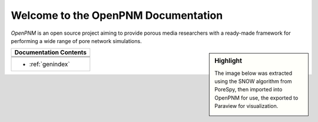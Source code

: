 .. _front_page:

################################################################################
Welcome to the OpenPNM Documentation
################################################################################

*OpenPNM* is an open source project aiming to provide porous media researchers with a ready-made framework for performing a wide range of pore network simulations.


.. sidebar:: Highlight

    The image below was extracted using the SNOW algorithm from PoreSpy, then
    imported into OpenPNM for use, the exported to Paraview for visualization.

    .. image:: /../docs/static/images/extracted_berea.png
        :width: 400px
        :align: center

+------------------------------------------------------------------------------+
| Documentation Contents                                                       |
+==============================================================================+
|.. toctree::                                                                  |
|    :maxdepth: 2                                                              |
|                                                                              |
|    getting_started/index.rst                                                 |
+------------------------------------------------------------------------------+
|.. toctree::                                                                  |
|    :maxdepth: 2                                                              |
|                                                                              |
|    userguide/index.rst                                                       |
+------------------------------------------------------------------------------+
|.. toctree::                                                                  |
|    :maxdepth: 1                                                              |
|                                                                              |
|    modules/index.rst                                                         |
+------------------------------------------------------------------------------+
|* :ref:`genindex`                                                             |
+------------------------------------------------------------------------------+
